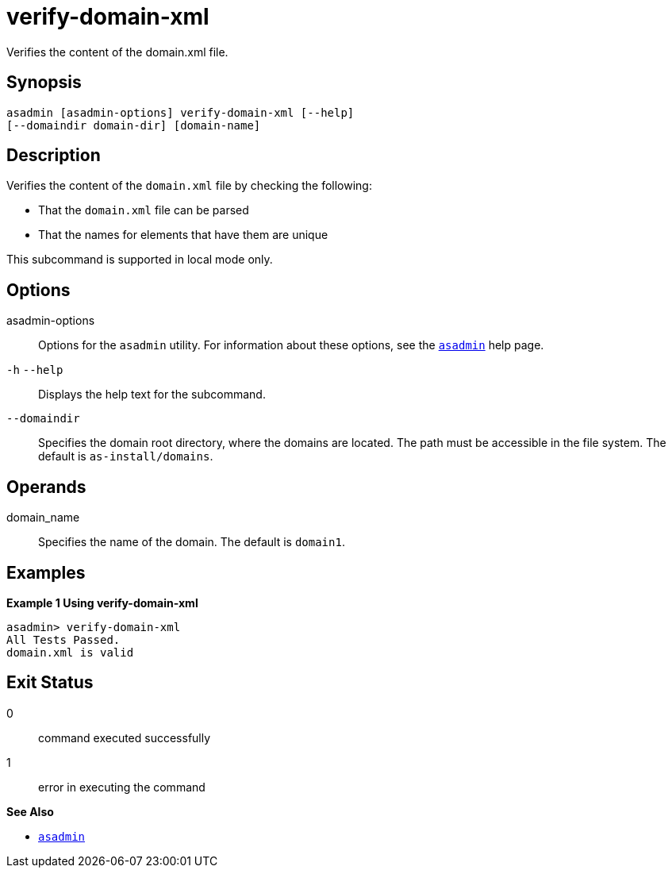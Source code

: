 [[verify-domain-xml]]
= verify-domain-xml

Verifies the content of the domain.xml file.

[[synopsis]]
== Synopsis

[source,shell]
----
asadmin [asadmin-options] verify-domain-xml [--help] 
[--domaindir domain-dir] [domain-name]
----

[[description]]
== Description

Verifies the content of the `domain.xml` file by checking the following:

* That the `domain.xml` file can be parsed
* That the names for elements that have them are unique

This subcommand is supported in local mode only.

[[options]]
== Options

asadmin-options::
  Options for the `asadmin` utility. For information about these options, see the xref:asadmin.adoc#asadmin-1m[`asadmin`] help page.
`-h` `--help`::
  Displays the help text for the subcommand.
`--domaindir`::
  Specifies the domain root directory, where the domains are located. The path must be accessible in the file system. The default is `as-install/domains`.

[[operands]]
== Operands

domain_name::
  Specifies the name of the domain. The default is `domain1`.

[[examples]]
== Examples

*Example 1 Using verify-domain-xml*

[source,shell]
----
asadmin> verify-domain-xml
All Tests Passed.
domain.xml is valid
----

[[exit-status]]
== Exit Status

0::
  command executed successfully
1::
  error in executing the command

*See Also*

* xref:asadmin.adoc#asadmin-1m[`asadmin`]


